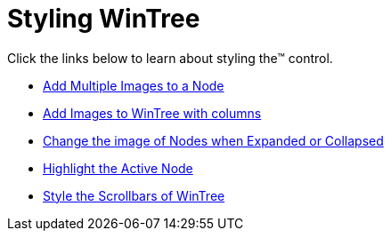 ﻿////

|metadata|
{
    "name": "wintree-styling-wintree",
    "controlName": ["WinTree"],
    "tags": ["Styling"],
    "guid": "{0C843C46-1B2F-43BB-94EC-86325CAB4D54}",  
    "buildFlags": [],
    "createdOn": "0001-01-01T00:00:00Z"
}
|metadata|
////

= Styling WinTree

Click the links below to learn about styling the™ control.

* link:wintree-add-multiple-images-to-a-node.html[Add Multiple Images to a Node]
* link:wintree-add-images-to-wintree-with-columns.html[Add Images to WinTree with columns]
* link:wintree-change-the-image-of-nodes-when-expanded-or-collapsed.html[Change the image of Nodes when Expanded or Collapsed]

* link:wintree-highlight-the-active-node.html[Highlight the Active Node]
* link:wintree-style-the-scrollbars-of-wintree.html[Style the Scrollbars of WinTree]